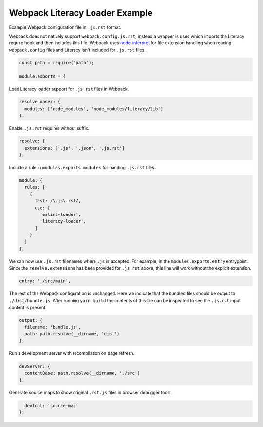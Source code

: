 Webpack Literacy Loader Example
===============================
Example Webpack configuration file in ``.js.rst`` format.

Webpack does not natively support ``webpack.config.js.rst``, instead a wrapper
is used which imports the Literacy require hook and then includes this file.
Webpack uses `node-interpret`_ for file extension handling when reading
``webpack.config`` files and Literacy isn't included for ``.js.rst`` files.

.. _node-interpret: https://github.com/js-cli/js-interpret

.. code-block:: javascript

    const path = require('path');

    module.exports = {

Load Literacy loader support for ``.js.rst`` files in Webpack.

.. code-block:: javascript

      resolveLoader: {
        modules: ['node_modules', 'node_modules/literacy/lib']
      },

Enable ``.js.rst`` requires without suffix.

.. code-block:: javascript

      resolve: {
        extensions: ['.js', '.json', '.js.rst']
      },

Include a rule in ``modules.exports.modules`` for handing ``.js.rst`` files.

.. code-block:: javascript

      module: {
        rules: [
          {
            test: /\.js\.rst/,
            use: [
              'eslint-loader',
              'literacy-loader',
            ]
          }
        ]
      },

We can now use ``.js.rst`` filenames where ``.js`` is accepted. For example, in
the ``modules.exports.entry`` entrypoint. Since the ``resolve.extensions`` has
been provided for ``.js.rst`` above, this line will work without the explicit
extension.

.. code-block:: javascript

      entry: './src/main',

The rest of the Webpack configuration is unchanged. Here we indicate that the
bundled files should be output to ``./dist/bundle.js``. After running
``yarn build`` the contents of this file can be inspected to see the ``.js.rst``
input content is present.

.. code-block:: javascript

      output: {
        filename: 'bundle.js',
        path: path.resolve(__dirname, 'dist')
      },

Run a development server with recompilation on page refresh.

.. code-block:: javascript

      devServer: {
        contentBase: path.resolve(__dirname, './src')
      },

Generate source maps to show original ``.rst.js`` files in browser debugger
tools.

.. code-block:: javascript

      devtool: 'source-map'
    };
